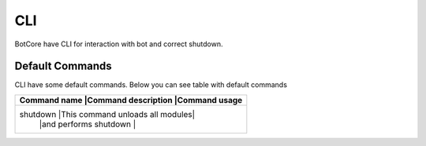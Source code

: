 CLI
====

BotCore have CLI for interaction with bot and correct shutdown.

.. _defaultCommands:

Default Commands
-----------------

CLI have some default commands.
Below you can see table with default commands

+---------------------------------------------------------------+
|Command name   |Command description             |Command usage |
+===============================================================+
|shutdown       |This command unloads all modules|              |
|               |and performs shutdown           |              |
+---------------------------------------------------------------+